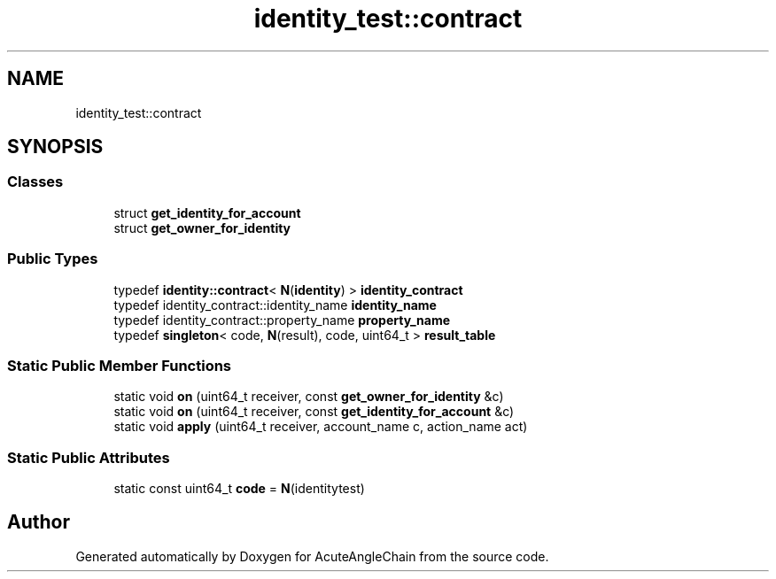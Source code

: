 .TH "identity_test::contract" 3 "Sun Jun 3 2018" "AcuteAngleChain" \" -*- nroff -*-
.ad l
.nh
.SH NAME
identity_test::contract
.SH SYNOPSIS
.br
.PP
.SS "Classes"

.in +1c
.ti -1c
.RI "struct \fBget_identity_for_account\fP"
.br
.ti -1c
.RI "struct \fBget_owner_for_identity\fP"
.br
.in -1c
.SS "Public Types"

.in +1c
.ti -1c
.RI "typedef \fBidentity::contract\fP< \fBN\fP(\fBidentity\fP) > \fBidentity_contract\fP"
.br
.ti -1c
.RI "typedef identity_contract::identity_name \fBidentity_name\fP"
.br
.ti -1c
.RI "typedef identity_contract::property_name \fBproperty_name\fP"
.br
.ti -1c
.RI "typedef \fBsingleton\fP< code, \fBN\fP(result), code, uint64_t > \fBresult_table\fP"
.br
.in -1c
.SS "Static Public Member Functions"

.in +1c
.ti -1c
.RI "static void \fBon\fP (uint64_t receiver, const \fBget_owner_for_identity\fP &c)"
.br
.ti -1c
.RI "static void \fBon\fP (uint64_t receiver, const \fBget_identity_for_account\fP &c)"
.br
.ti -1c
.RI "static void \fBapply\fP (uint64_t receiver, account_name c, action_name act)"
.br
.in -1c
.SS "Static Public Attributes"

.in +1c
.ti -1c
.RI "static const uint64_t \fBcode\fP = \fBN\fP(identitytest)"
.br
.in -1c

.SH "Author"
.PP 
Generated automatically by Doxygen for AcuteAngleChain from the source code\&.
